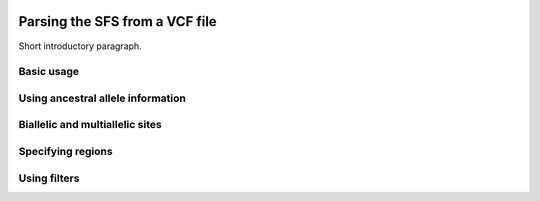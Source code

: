  .. _sec_sfs_parsing:

.. jupyter-execute::
    :hide-code:

===============================
Parsing the SFS from a VCF file
===============================

Short introductory paragraph.

***********
Basic usage
***********


**********************************
Using ancestral allele information
**********************************


********************************
Biallelic and multiallelic sites
********************************


******************
Specifying regions
******************


*************
Using filters
*************
